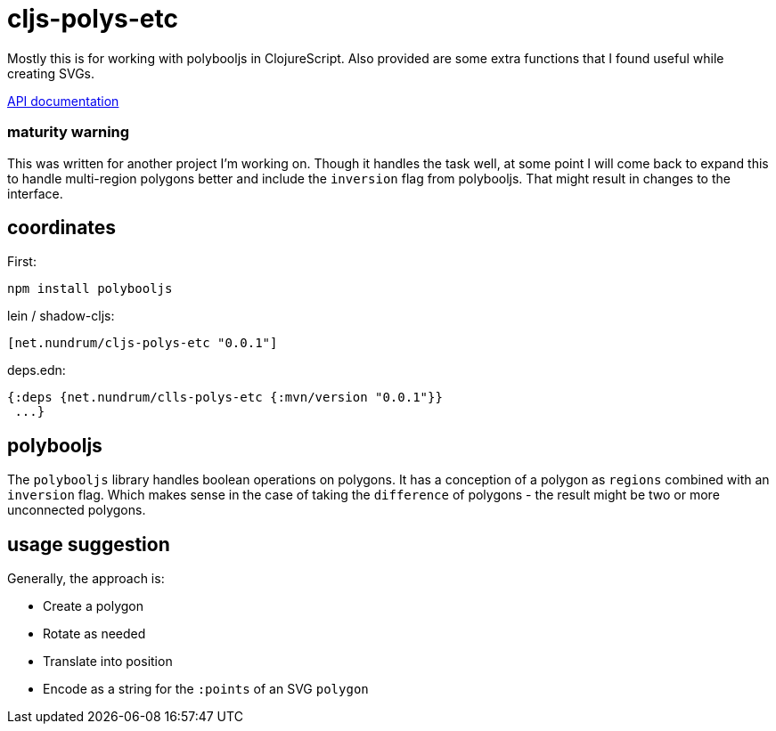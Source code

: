 
cljs-polys-etc
==============

Mostly this is for working with polybooljs in ClojureScript. Also provided are
some extra functions that I found useful while creating SVGs.

https://raw.githubusercontent.com/robbieh/cljs-polys-etc/main/doc/API.md[API documentation]

### maturity warning

This was written for another project I'm working on. Though it handles the task
well, at some point I will come back to expand this to handle multi-region polygons
better and include the `inversion` flag from polybooljs. That might result in 
changes to the interface.


coordinates
-----------

First:
```
npm install polybooljs
```

lein / shadow-cljs:
```
[net.nundrum/cljs-polys-etc "0.0.1"]
```

deps.edn:
```
{:deps {net.nundrum/clls-polys-etc {:mvn/version "0.0.1"}}
 ...}
```


polybooljs
----------
The `polybooljs` library handles boolean operations on polygons. It has a conception
of a polygon as `regions` combined with an `inversion` flag. Which makes sense in
the case of taking the `difference` of polygons - the result might be two or more 
unconnected polygons.

usage suggestion
----------------

Generally, the approach is:

* Create a polygon
* Rotate as needed
* Translate into position
* Encode as a string for the `:points` of an SVG `polygon`


